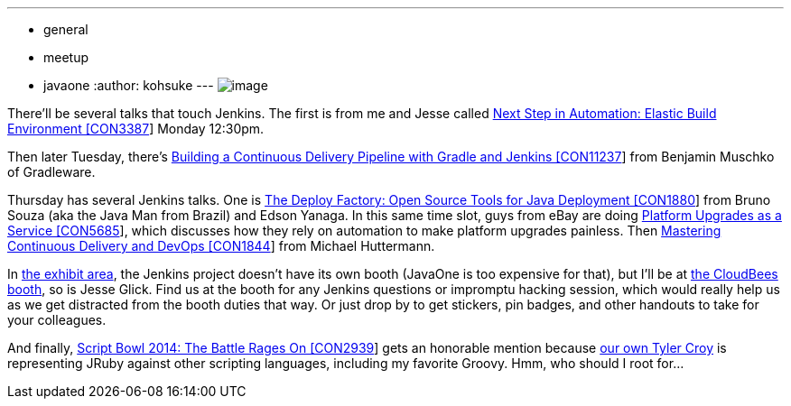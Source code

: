 ---
:layout: post
:title: Jenkins in JavaOne 2014
:nodeid: 510
:created: 1411601124
:tags:
  - general
  - meetup
  - javaone
:author: kohsuke
---
image:https://jenkins-ci.org/sites/default/files/images/JavaOne.png[image] +


There'll be several talks that touch Jenkins. The first is from me and Jesse called https://oracleus.activeevents.com/2014/connect/sessionDetail.ww?SESSION_ID=3387[Next Step in Automation: Elastic Build Environment [CON3387]] Monday 12:30pm. +

Then later Tuesday, there's https://oracleus.activeevents.com/2014/connect/sessionDetail.ww?SESSION_ID=11237[Building a Continuous Delivery Pipeline with Gradle and Jenkins [CON11237]] from Benjamin Muschko of Gradleware. +

Thursday has several Jenkins talks. One is https://oracleus.activeevents.com/2014/connect/sessionDetail.ww?SESSION_ID=1880[The Deploy Factory: Open Source Tools for Java Deployment [CON1880]] from Bruno Souza (aka the Java Man from Brazil) and Edson Yanaga. In this same time slot, guys from eBay are doing https://oracleus.activeevents.com/2014/connect/sessionDetail.ww?SESSION_ID=5685[Platform Upgrades as a Service [CON5685]], which discusses how they rely on automation to make platform upgrades painless. Then https://oracleus.activeevents.com/2014/connect/sessionDetail.ww?SESSION_ID=1844[Mastering Continuous Delivery and DevOps [CON1844]] from Michael Huttermann. +

In https://www.oracle.com/javaone/exhibit.html[the exhibit area], the Jenkins project doesn't have its own booth (JavaOne is too expensive for that), but I'll be at https://www.oracle.com/us/assets/javaone-14-hilton-exhibits-2023244.pdf[the CloudBees booth], so is Jesse Glick. Find us at the booth for any Jenkins questions or impromptu hacking session, which would really help us as we get distracted from the booth duties that way. Or just drop by to get stickers, pin badges, and other handouts to take for your colleagues. +

And finally, https://oracleus.activeevents.com/2014/connect/sessionDetail.ww?SESSION_ID=2939[Script Bowl 2014: The Battle Rages On [CON2939]] gets an honorable mention because https://twitter.com/agentdero[our own Tyler Croy] is representing JRuby against other scripting languages, including my favorite Groovy. Hmm, who should I root for...
